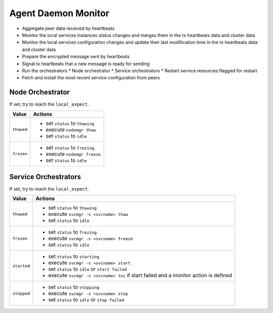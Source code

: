 .. _agent.daemon.monitor:

Agent Daemon Monitor
********************

* Aggregate peer data received by heartbeats
* Monitor the local services instances status changes and merges them in the tx heartbeats data and cluster data
* Monitor the local services configuration changes and update their last modification time in the tx heartbeats data and cluster data
* Prepare the encrypted message sent by heartbeats
* Signal tx heartbeats that a new message is ready for sending
* Run the orchestrators
  * Node orchestrator
  * Service orchestrators
  * Restart service resources flagged for restart
* Fetch and install the most recent service configuration from peers

Node Orchestrator
=================

If set, try to reach the ``local_expect``.

================ ============================================================
Value            Actions
================ ============================================================
``thawed``       * set ``status`` to ``thawing``
                 * execute ``nodemgr thaw``
                 * set ``status`` to ``idle``

``frozen``       * set ``status`` to ``frezing``
                 * execute ``nodemgr freeze``
                 * set ``status`` to ``idle``
================ ============================================================

Service Orchestrators
=====================

If set, try to reach the ``local_expect``.

================ ============================================================
Value            Actions
================ ============================================================
``thawed``       * set ``status`` to ``thawing``
                 * execute ``svcmgr -s <svcname> thaw``
                 * set ``status`` to ``idle``

``frozen``       * set ``status`` to ``frezing``
                 * execute ``svcmgr -s <svcname> freeze``
                 * set ``status`` to ``idle``

``started``      * set ``status`` to ``starting``
                 * execute ``svcmgr -s <svcname> start``
                 * set ``status`` to ``idle`` or ``start failed``
                 * execute ``svcmgr -s <svcname> toc`` if start failed and
                   a monitor action is defined

``stopped``      * set ``status`` to ``stopping``
                 * execute ``svcmgr -s <svcname> stop``
                 * set ``status`` to ``idle`` or ``stop failed``
================ ============================================================

.. seealso:: :ref:`agent.service.orchestration`

